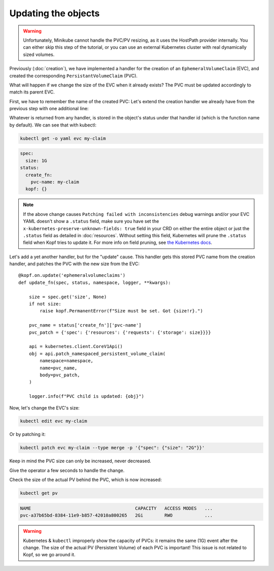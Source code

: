 ====================
Updating the objects
====================

.. warning::
    Unfortunately, Minikube cannot handle the PVC/PV resizing,
    as it uses the HostPath provider internally.
    You can either skip this step of the tutorial,
    or you can use an external Kubernetes cluster
    with real dynamically sized volumes.

Previously (:doc:`creation`),
we have implemented a handler for the creation of an ``EphemeralVolumeClaim`` (EVC),
and created the corresponding ``PersistantVolumeClaim`` (PVC).

What will happen if we change the size of the EVC when it already exists?
The PVC must be updated accordingly to match its parent EVC.

First, we have to remember the name of the created PVC:
Let's extend the creation handler we already have from the previous step
with one additional line:

.. code-block:: python
    :caption: ephemeral.py
    :emphasize-lines: 24

    @kopf.on.create('ephemeralvolumeclaims')
    def create_fn(spec, name, namespace, logger, **kwargs):

        size = spec.get('size')
        if not size:
            raise kopf.PermanentError(f"Size must be set. Got {size!r}.")

        path = os.path.join(os.path.dirname(__file__), 'pvc.yaml')
        tmpl = open(path, 'rt').read()
        text = tmpl.format(size=size, name=name)
        data = yaml.safe_load(text)

        kopf.adopt(data)

        api = kubernetes.client.CoreV1Api()
        obj = api.create_namespaced_persistent_volume_claim(
            namespace=namespace,
            body=data,
        )

        logger.info(f"PVC child is created: {obj}")

        return {'pvc-name': obj.metadata.name}

Whatever is returned from any handler, is stored in the object's status
under that handler id (which is the function name by default).
We can see that with kubectl:

.. code-block:: bash

    kubectl get -o yaml evc my-claim

.. code-block:: yaml

    spec:
      size: 1G
    status:
      create_fn:
        pvc-name: my-claim
      kopf: {}

.. note::
    If the above change causes ``Patching failed with inconsistencies``
    debug warnings and/or your EVC YAML doesn't show a ``.status`` field,
    make sure you have set the ``x-kubernetes-preserve-unknown-fields: true``
    field in your CRD on either the entire object or just the ``.status`` field
    as detailed in :doc:`resources`.
    Without setting this field, Kubernetes will prune the ``.status`` field
    when Kopf tries to update it. For more info on field pruning,
    see `the Kubernetes docs
    <https://kubernetes.io/docs/tasks/extend-kubernetes/custom-resources/custom-resource-definitions/#field-pruning>`_.

Let's add a yet another handler, but for the "update" cause.
This handler gets this stored PVC name from the creation handler,
and patches the PVC with the new size from the EVC::

    @kopf.on.update('ephemeralvolumeclaims')
    def update_fn(spec, status, namespace, logger, **kwargs):

        size = spec.get('size', None)
        if not size:
            raise kopf.PermanentError(f"Size must be set. Got {size!r}.")

        pvc_name = status['create_fn']['pvc-name']
        pvc_patch = {'spec': {'resources': {'requests': {'storage': size}}}}

        api = kubernetes.client.CoreV1Api()
        obj = api.patch_namespaced_persistent_volume_claim(
            namespace=namespace,
            name=pvc_name,
            body=pvc_patch,
        )

        logger.info(f"PVC child is updated: {obj}")

Now, let's change the EVC's size:

.. code-block:: bash

    kubectl edit evc my-claim

Or by patching it:

.. code-block:: bash

    kubectl patch evc my-claim --type merge -p '{"spec": {"size": "2G"}}'

Keep in mind the PVC size can only be increased, never decreased.

Give the operator a few seconds to handle the change.

Check the size of the actual PV behind the PVC, which is now increased:

.. code-block:: bash

    kubectl get pv

.. code-block:: none

    NAME                                       CAPACITY   ACCESS MODES   ...
    pvc-a37b65bd-8384-11e9-b857-42010a800265   2Gi        RWO            ...

.. warning::
    Kubernetes & ``kubectl`` improperly show the capacity of PVCs:
    it remains the same (1G) event after the change.
    The size of the actual PV (Persistent Volume) of each PVC is important!
    This issue is not related to Kopf, so we go around it.
